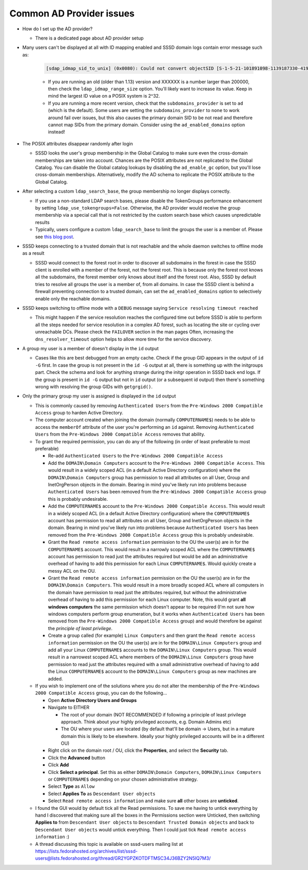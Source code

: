 Common AD Provider issues
#########################

* How do I set up the AD provider?

  * There is a dedicated page about AD provider setup

* Many users can't be displayed at all with ID mapping enabled and SSSD domain logs contain error message such as:

    .. code-block:: sssd-log

        [sdap_idmap_sid_to_unix] (0x0080): Could not convert objectSID [S-1-5-21-101891098-1139187330-4192773280-XXXXXX]

    * If you are running an old (older than 1.13) version and XXXXXX is a number larger than 200000, then check the ``ldap_idmap_range_size`` option. You'll likely want to increase its value. Keep in mind the largest ID value on a POSIX system is 2^32.

    * If you are running a more recent version, check that the ``subdomains_provider`` is set to ``ad`` (which is the default). Some users are setting the ``subdomains_provider`` to ``none`` to work around fail over issues, but this also causes the primary domain SID to be not read and therefore cannot map SIDs from the primary domain. Consider using the ``ad_enabled_domains`` option instead!

* The POSIX attributes disappear randomly after login

  * SSSD looks the user's group membership in the Global Catalog to make sure even the cross-domain memberships are taken into account. Chances are the POSIX attributes are not replicated to the Global Catalog. You can disable the Global catalog lookups by disabling the ``ad_enable_gc`` option, but you'll lose cross-domain memberships. Alternatively, modify the AD schema to replicate the POSIX attribute to the Global Catalog.

* After selecting a custom ``ldap_search_base``, the group membership no longer displays correctly.

  * If you use a non-standard LDAP search bases, please disable the TokenGroups performance enhancement by setting ``ldap_use_tokengroups=False``. Otherwise, the AD provider would receive the group membership via a special call that is not restricted by the custom search base which causes unpredictable results
  * Typically, users configure a custom ``ldap_search_base`` to limit the groups the user is a member of. Please see `this blog post <https://jhrozek.wordpress.com/2016/12/09/restrict-the-set-of-groups-the-user-is-a-member-of-with-sssd/) for more information on the subject>`_.

* SSSD keeps connecting to a trusted domain that is not reachable and the whole daemon switches to offline mode as a result

  * SSSD would connect to the forest root in order to discover all subdomains in the forest in case the SSSD client is enrolled with a member of the forest, not the forest root. This is because only the forest root knows all the subdomains, the forest member only knows about itself and the forest root. Also, SSSD by default tries to resolve all groups the user is a member of, from all domains. In case the SSSD client is behind a firewall preventing connection to a trusted domain, can set the ``ad_enabled_domains`` option to selectively enable only the reachable domains.

* SSSD keeps switching to offline mode with a ``DEBUG`` message saying ``Service resolving timeout reached``

  * This might happen if the service resolution reaches the configured time out before SSSD is able to perform all the steps needed for service resolution in a complex AD forest, such as locating the site or cycling over unreachable DCs. Please check the ``FAILOVER`` section in the man pages Often, increasing the ``dns_resolver_timeout`` option helps to allow more time for the service discovery.

* A group my user is a member of doesn't display in the ``id`` output

  * Cases like this are best debugged from an empty cache. Check if the group GID appears in the output of ``id -G`` first. In case the group is not present in the ``id -G`` output at all, there is something up with the initgroups part. Check the schema and look for anything strange during the initgr operation in SSSD back end logs. If the group is present in ``id -G`` output but not in ``id`` output (or a subsequent id output) then there's something wrong with resolving the group GIDs with ``getgrgid()``.

* Only the primary group my user is assigned is displayed in the ``id`` output

  * This is commonly caused by removing ``Authenticated Users`` from the ``Pre-Windows 2000 Compatible Access`` group to harden Active Directory. 

  * The computer account created when joining the domain (normally ``COMPUTERNAME$``) needs to be able to access the ``memberOf`` attribute of the user you're performing an ``id`` against. Removing ``Authenticated Users`` from the ``Pre-Windows 2000 Compatible Access`` removes that ability.

  * To grant the required permission, you can do any of the following (in order of least preferable  to most preferable)

    * Re-add ``Authenticated Users`` to the ``Pre-Windows 2000 Compatible Access``

    * Add the ``DOMAIN\Domain Computers`` account to the ``Pre-Windows 2000 Compatible Access``. This would result in a widely scoped ACL (in a default Active Directory configuration) where the ``DOMAIN\Domain Computers`` group has permission to read all attributes on all User, Group and InetOrgPerson objects in the domain. Bearing in mind you've likely run into problems because ``Authenticated Users`` has been removed from the ``Pre-Windows 2000 Compatible Access`` group this is probably undesirable.

    * Add the ``COMPUTERNAME$`` account to the ``Pre-Windows 2000 Compatible Access``. This would result in a widely scoped ACL (in a default Active Directory configuration) where the ``COMPUTERNAME$`` account has permission to read all attributes on all User, Group and InetOrgPerson objects in the domain. Bearing in mind you've likely run into problems because ``Authenticated Users`` has been removed from the ``Pre-Windows 2000 Compatible Access`` group this is probably undesirable.

    * Grant the ``Read remote access information`` permission to the OU the user(s) are in for the ``COMPUTERNAME$`` account. This would result in a narrowly scoped ACL where the ``COMPUTERNAME$`` account has permission to read just the attributes required but would be add an administrative overhead of having to add this permission for each Linux ``COMPUTERNAME$``. Would quickly create a messy ACL on the OU.

    * Grant the ``Read remote access information`` permission on the OU the user(s) are in for the ``DOMAIN\Domain Computers``. This would result in a more broadly scoped ACL where all computers in the domain have permission to read just the attributes required, but without the administrative overhead of having to add this permission for each Linux computer. Note, this would grant **all windows computers** the same permission which doesn't appear to be required (I'm not sure how windows computers perform group enumeration, but it works when ``Authenticated Users`` has been removed from the ``Pre-Windows 2000 Compatible Access`` group) and would therefore be against the *principle of least privilege*.

    * Create a group called (for example) ``Linux Computers`` and then grant the ``Read remote access information`` permission on the OU the user(s) are in for the ``DOMAIN\Linux Computers`` group and add all your Linux ``COMPUTERNAME$`` accounts to the ``DOMAIN\Linux Computers`` group. This would result in a narrowest scoped ACL where members of the ``DOMAIN\Linux Computers`` group have permission to read just the attributes required with a small administrative overhead of having to add the Linux ``COMPUTERNAME$`` account to the ``DOMAIN\Linux Computers`` group as new machines are added.

  * If you wish to implement one of the solutions where you do not alter the membership of the ``Pre-Windows 2000 Compatible Access`` group, you can do the following...

    * Open **Active Directory Users and Groups**

    * Navigate to EITHER 

      * The root of your domain (NOT RECOMMENDED if following a principle of least privilege approach. Think about your highly privileged accounts, e.g. Domain Admins etc)

      * The OU where your users are located (by default that'll be domain -> Users, but in a mature domain this is likely to be elsewhere. Ideally your highly privileged accounts will be in a different OU)

    * Right click on the domain root / OU, click the **Properties**, and select the **Security** tab.

    * Click the **Advanced** button

    * Click **Add**

    * Click **Select a principal**. Set this as either  ``DOMAIN\Domain Computers``, ``DOMAIN\Linux Computers`` or ``COMPUTERNAME$`` depending on your chosen administrative strategy.

    * Select **Type** as ``Allow``

    * Select **Applies To** as ``Descendant User objects``

    * Select ``Read remote access information`` and make sure **all** other boxes are **unticked**.

  * I found the GUI would by default tick all the Read permissions. To save me having to untick everything by hand I discovered that making sure all the boxes in the Permissions section were Unticked, then switching **Applies to** from ``Descendant User objects`` to ``Descendant Trusted Domain objects`` and back to ``Descendant User objects`` would untick everything. Then I could just tick ``Read remote access information`` :)

  * A thread discussing this topic is available on sssd-users mailing list at https://lists.fedorahosted.org/archives/list/sssd-users@lists.fedorahosted.org/thread/GR2YGPZKOTDFTMSC34J36BZY2N5IQ7M3/
